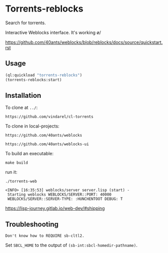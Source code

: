 * Torrents-reblocks

Search for torrents.

Interactive Weblocks interface. It's working \o/

https://github.com/40ants/weblocks/blob/reblocks/docs/source/quickstart.rst

** Usage

#+BEGIN_SRC lisp
   (ql:quickload "torrents-reblocks")
   (torrents-reblocks:start)
#+END_SRC

#+html: <p align='center'><img src='img.png' /></p>

#+html: <p align='center'><img src='img-magnet.png' /></p>

** Installation

   To clone at =../=:

: https://github.com/vindarel/cl-torrents

   To clone in local-projects:

: https://github.com/40ants/weblocks

: https://github.com/40ants/weblocks-ui


   To build an executable:

: make build

   run it:

: ./torrents-web
#+BEGIN_SRC text
 <INFO> [16:35:53] weblocks/server server.lisp (start) -
  Starting weblocks WEBLOCKS/SERVER::PORT: 40000
  WEBLOCKS/SERVER::SERVER-TYPE: :HUNCHENTOOT DEBUG: T
#+END_SRC

https://lisp-journey.gitlab.io/web-dev/#shipping

** Troubleshooting

#+BEGIN_SRC text
Don't know how to REQUIRE sb-cltl2.
#+END_SRC

Set =SBCL_HOME= to the output of =(sb-int:sbcl-homedir-pathname)=.
